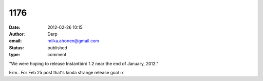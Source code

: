 1176
####
:date: 2012-02-26 10:15
:author: Derp
:email: miika.ahonen@gmail.com
:status: published
:type: comment

"We were hoping to release Instantbird 1.2 near the end of January, 2012."

Erm.. For Feb 25 post that's kinda strange release goal :x
